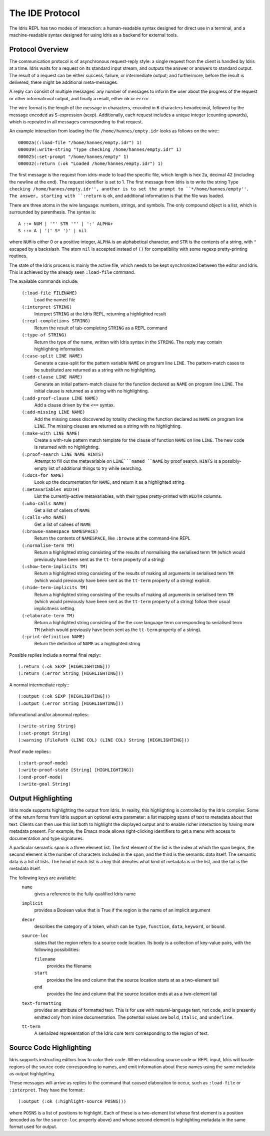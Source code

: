 ********************
The IDE Protocol
********************

The Idris REPL has two modes of interaction: a human-readable syntax designed for direct use in a terminal, and a machine-readable syntax designed for using Idris as a backend for external tools.

Protocol Overview
-----------------

The communication protocol is of asynchronous request-reply style: a single request from the client is handled by Idris at a time.
Idris waits for a request on its standard input stream, and outputs the answer or answers to standard output.
The result of a request can be either success, failure, or intermediate output; and furthermore, before the result is delivered, there might be additional meta-messages.


A reply can consist of multiple messages: any number of messages to inform the user about the progress of the request or other informational output, and finally a result, either ``ok`` or ``error``.

The wire format is the length of the message in characters, encoded in 6 characters hexadecimal, followed by the message encoded as S-expression (sexp).
Additionally, each request includes a unique integer (counting upwards), which is repeated in all messages corresponding to that request.

An example interaction from loading the file ``/home/hannes/empty.idr`` looks as follows on the wire:::

  00002a((:load-file "/home/hannes/empty.idr") 1)
  000039(:write-string "Type checking /home/hannes/empty.idr" 1)
  000025(:set-prompt "/home/hannes/empty" 1)
  000032(:return (:ok "Loaded /home/hannes/empty.idr") 1)


The first message is the request from idris-mode to load the specific file, which length is hex 2a, decimal 42 (including the newline at the end).
The request identifier is set to 1.
The first message from Idris is to write the string ``Type checking /home/hannes/empty.idr'', another is to set the prompt to ``*/home/hannes/empty''.
The answer, starting with ``:return`` is ``ok``, and additional information is that the file was loaded.

There are three atoms in the wire language: numbers, strings, and symbols.
The only compound object is a list, which is surrounded by parenthesis.
The syntax is::

  A ::= NUM | '"' STR '"' | ':' ALPHA+
  S ::= A | '(' S* ')' | nil

where ``NUM`` is either 0 or a positive integer, ``ALPHA`` is an alphabetical character, and ``STR`` is the contents of a string, with ``"`` escaped by a backslash.
The atom ``nil`` is accepted instead of ``()`` for compatibility with some regexp pretty-printing routines.

The state of the Idris process is mainly the active file, which needs to be kept synchronized between the editor and Idris.
This is achieved by the already seen ``:load-file`` command.

The available commands include:

  ``(:load-file FILENAME)``
    Load the named file

  ``(:interpret STRING)``
    Interpret ``STRING`` at the Idris REPL, returning a highlighted result

  ``(:repl-completions STRING)``
    Return the result of tab-completing ``STRING`` as a REPL command

  ``(:type-of STRING)``
    Return the type of the name, written with Idris syntax in the ``STRING``.
    The reply may contain highlighting information.

  ``(:case-split LINE NAME)``
    Generate a case-split for the pattern variable ``NAME`` on program line ``LINE``.
    The pattern-match cases to be substituted are returned as a string with no highlighting.

  ``(:add-clause LINE NAME)``
    Generate an initial pattern-match clause for the function declared as ``NAME`` on program line ``LINE``.
    The initial clause is returned as a string with no highlighting.

  ``(:add-proof-clause LINE NAME)``
    Add a clause driven by the ``<==`` syntax.

  ``(:add-missing LINE NAME)``
    Add the missing cases discovered by totality checking the function declared as ``NAME`` on program line ``LINE``.
    The missing clauses are returned as a string with no highlighting.

  ``(:make-with LINE NAME)``
    Create a with-rule pattern match template for the clause of function ``NAME`` on line ``LINE``.
    The new code is returned with no highlighting.

  ``(:proof-search LINE NAME HINTS)``
    Attempt to fill out the metavariable on ``LINE```named ``NAME`` by proof search.
    ``HINTS`` is a possibly-empty list of additional things to try while searching.

  ``(:docs-for NAME)``
    Look up the documentation for ``NAME``, and return it as a highlighted string.

  ``(:metavariables WIDTH)``
    List the currently-active metavariables, with their types pretty-printed with ``WIDTH`` columns.

  ``(:who-calls NAME)``
    Get a list of callers of ``NAME``

  ``(:calls-who NAME)``
    Get a list of callees of ``NAME``

  ``(:browse-namespace NAMESPACE)``
    Return the contents of ``NAMESPACE``, like ``:browse`` at the command-line REPL

  ``(:normalise-term TM)``
    Return a highlighted string consisting of the results of normalising the serialised term ``TM`` (which would previously have been sent as the ``tt-term`` property of a string)

  ``(:show-term-implicits TM)``
    Return a highlighted string consisting of the results of making all arguments in serialised term ``TM`` (which would previously have been sent as the ``tt-term`` property of a string) explicit.

  ``(:hide-term-implicits TM)``
    Return a highlighted string consisting of the results of making all arguments in serialised term ``TM`` (which would previously have been sent as the ``tt-term`` property of a string) follow their usual implicitness setting.

  ``(:elaborate-term TM)``
    Return a highlighted string consisting of the the core language term corresponding to serialised term ``TM`` (which would previously have been sent as the ``tt-term`` property of a string).

  ``(:print-definition NAME)``
    Return the definition of ``NAME`` as a highlighted string



Possible replies include a normal final reply:::

 (:return (:ok SEXP [HIGHLIGHTING]))
 (:return (:error String [HIGHLIGHTING]))

A normal intermediate reply:::

 (:output (:ok SEXP [HIGHLIGHTING]))
 (:output (:error String [HIGHLIGHTING]))

Informational and/or abnormal replies:::

  (:write-string String)
  (:set-prompt String)
  (:warning (FilePath (LINE COL) (LINE COL) String [HIGHLIGHTING]))

Proof mode replies:::

  (:start-proof-mode)
  (:write-proof-state [String] [HIGHLIGHTING])
  (:end-proof-mode)
  (:write-goal String)

Output Highlighting
-------------------

Idris mode supports highlighting the output from Idris.
In reality, this highlighting is controlled by the Idris compiler.
Some of the return forms from Idris support an optional extra parameter: a list mapping spans of text to metadata about that text.
Clients can then use this list both to highlight the displayed output and to enable richer interaction by having more metadata present.
For example, the Emacs mode allows right-clicking identifiers to get a menu with access to documentation and type signatures.


A particular semantic span is a three element list.
The first element of the list is the index at which the span begins, the second element is the number of characters included in the span, and the third is the semantic data itself.
The semantic data is a list of lists.
The head of each list is a key that denotes what kind of metadata is in the list, and the tail is the metadata itself.

The following keys are available:
  ``name``
    gives a reference to the fully-qualified Idris name
  ``implicit``
    provides a Boolean value that is True if the region is the name of an implicit argument
  ``decor``
    describes the category of a token, which can be ``type``, ``function``, ``data``, ``keyword``, or ``bound``.

  ``source-loc``
    states that the region refers to a source code location. Its body is a collection of key-value pairs, with the following possibilities:

    ``filename``
      provides the filename

    ``start``
      provides the line and column that the source location starts at as a two-element tail

    ``end``
      provides the line and column that the source location ends at as a two-element tail

  ``text-formatting``
    provides an attribute of formatted text. This is for use with natural-language text, not code, and is presently emitted only from inline documentation. The potential values are ``bold``, ``italic``, and ``underline``.

  ``tt-term``
    A serialized representation of the Idris core term corresponding to the region of text.

Source Code Highlighting
------------------------

Idris supports instructing editors how to color their code.
When elaborating source code or REPL input, Idris will locate regions of the source code corresponding to names, and emit information about these names using the same metadata as output highlighting.

These messages will arrive as replies to the command that caused elaboration to occur, such as ``:load-file`` or ``:interpret``.
They have the format:::

  (:output (:ok (:highlight-source POSNS)))

where ``POSNS`` is a list of positions to highlight. Each of these is a two-element list whose first element is a position (encoded as for the ``source-loc`` property above) and whose second element is highlighting metadata in the same format used for output.
